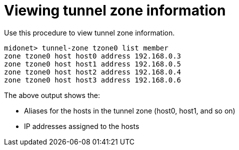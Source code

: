 [[viewing_tunnel_zone_information]]
= Viewing tunnel zone information

Use this procedure to view tunnel zone information.

[source]
midonet> tunnel-zone tzone0 list member
zone tzone0 host host0 address 192.168.0.3
zone tzone0 host host1 address 192.168.0.5
zone tzone0 host host2 address 192.168.0.4
zone tzone0 host host3 address 192.168.0.6

The above output shows the:

* Aliases for the hosts in the tunnel zone (host0, host1, and so on)
* IP addresses assigned to the hosts
